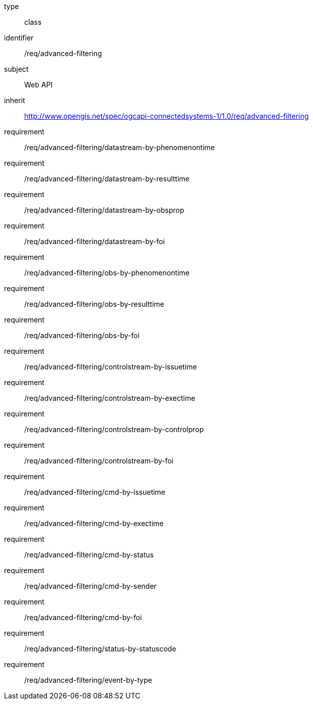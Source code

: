 [requirement,model=ogc]
====
[%metadata]
type:: class
identifier:: /req/advanced-filtering
subject:: Web API
inherit:: http://www.opengis.net/spec/ogcapi-connectedsystems-1/1.0/req/advanced-filtering
requirement:: /req/advanced-filtering/datastream-by-phenomenontime
requirement:: /req/advanced-filtering/datastream-by-resulttime
requirement:: /req/advanced-filtering/datastream-by-obsprop
requirement:: /req/advanced-filtering/datastream-by-foi
requirement:: /req/advanced-filtering/obs-by-phenomenontime
requirement:: /req/advanced-filtering/obs-by-resulttime
requirement:: /req/advanced-filtering/obs-by-foi
requirement:: /req/advanced-filtering/controlstream-by-issuetime
requirement:: /req/advanced-filtering/controlstream-by-exectime
requirement:: /req/advanced-filtering/controlstream-by-controlprop
requirement:: /req/advanced-filtering/controlstream-by-foi
requirement:: /req/advanced-filtering/cmd-by-issuetime
requirement:: /req/advanced-filtering/cmd-by-exectime
requirement:: /req/advanced-filtering/cmd-by-status
requirement:: /req/advanced-filtering/cmd-by-sender
requirement:: /req/advanced-filtering/cmd-by-foi
requirement:: /req/advanced-filtering/status-by-statuscode
requirement:: /req/advanced-filtering/event-by-type
====